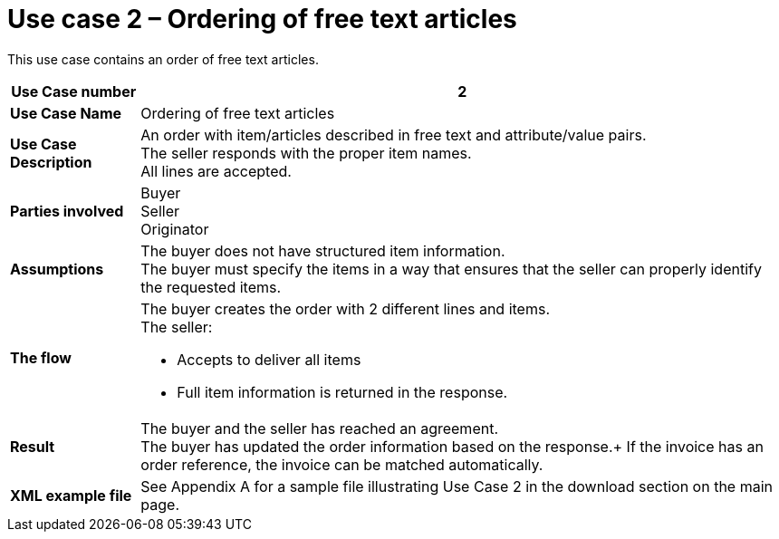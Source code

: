 [[use-case-2-ordering-of-free-text-articles]]
= Use case 2 – Ordering of free text articles

This use case contains an order of free text articles.

[cols="1s,5",options="header"]
|====
|Use Case number
|2

|Use Case Name
|Ordering of free text articles

|Use Case Description
|An order with item/articles described in free text and attribute/value pairs. +
The seller responds with the proper item names. +
All lines are accepted.

|Parties involved
|Buyer +
Seller +
Originator

|Assumptions
|The buyer does not have structured item information. +
The buyer must specify the items in a way that ensures that the seller can properly identify the requested items.
|The flow
a|The buyer creates the order with 2 different lines and items. +
The seller:

* Accepts to deliver all items
* Full item information is returned in the response.

|Result
|The buyer and the seller has reached an agreement. +
The buyer has updated the order information based on the response.+
If the invoice has an order reference, the invoice can be matched automatically. +

|XML example file
|See Appendix A for a sample file illustrating Use Case 2 in the download section on the main page.
|====
